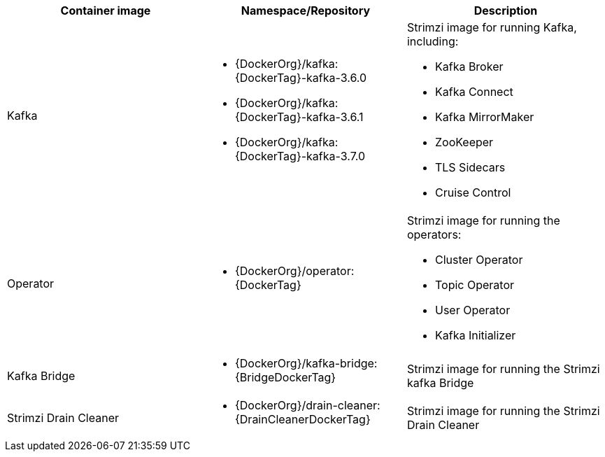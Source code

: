 // Auto generated content - DO NOT EDIT BY HAND
// Edit documentation/snip-images.sh instead
[table,stripes=none]
|===
|Container image |Namespace/Repository |Description

|Kafka
a|
* {DockerOrg}/kafka:{DockerTag}-kafka-3.6.0
* {DockerOrg}/kafka:{DockerTag}-kafka-3.6.1
* {DockerOrg}/kafka:{DockerTag}-kafka-3.7.0

a|
Strimzi image for running Kafka, including:

* Kafka Broker
* Kafka Connect
* Kafka MirrorMaker
* ZooKeeper
* TLS Sidecars
* Cruise Control

|Operator
a|
* {DockerOrg}/operator:{DockerTag}

a|
Strimzi image for running the operators:

* Cluster Operator
* Topic Operator
* User Operator
* Kafka Initializer

|Kafka Bridge
a|
* {DockerOrg}/kafka-bridge:{BridgeDockerTag}

a|
Strimzi image for running the Strimzi kafka Bridge

|Strimzi Drain Cleaner
a|
* {DockerOrg}/drain-cleaner:{DrainCleanerDockerTag}

a|
Strimzi image for running the Strimzi Drain Cleaner

|===
